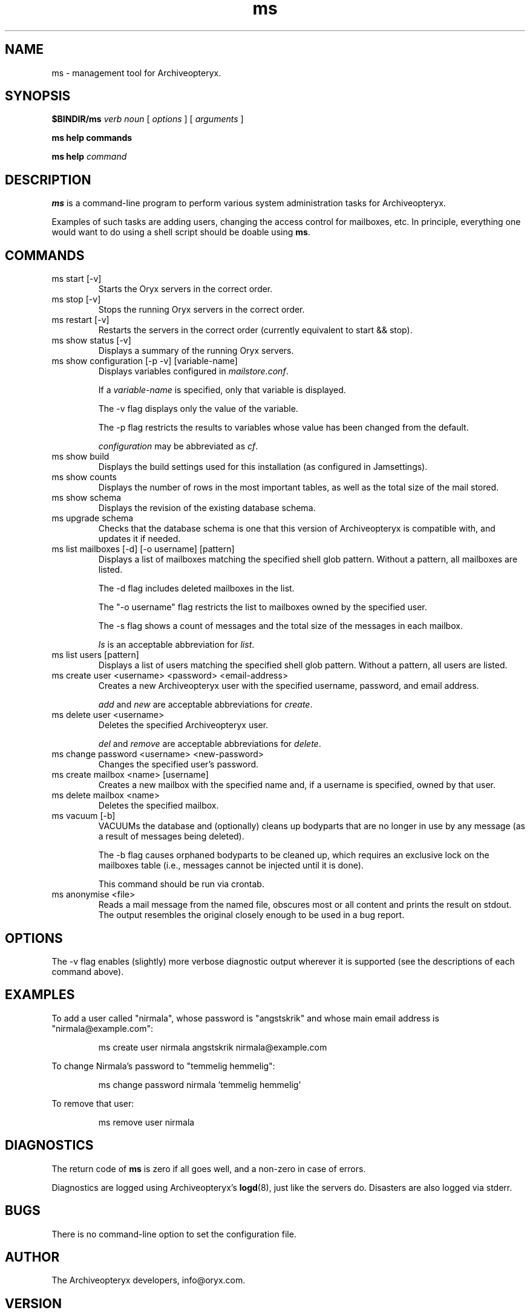 .\" Copyright Oryx Mail Systems GmbH. Enquiries to info@oryx.com, please.
.TH ms 8 2006-01-16 www.oryx.com "Archiveopteryx Documentation"
.SH NAME
ms - management tool for Archiveopteryx.
.SH SYNOPSIS
.B $BINDIR/ms
.I verb
.I noun
[
.I options
] [
.I arguments
]
.PP
.B ms help commands
.PP
.B ms help
.I command
.SH DESCRIPTION
.nh
.PP
.B ms
is a command-line program to perform various system administration
tasks for Archiveopteryx.
.PP
Examples of such tasks are adding users, changing the access control
for mailboxes, etc. In principle, everything one would want to do
using a shell script should be doable using
.BR ms .
.SH COMMANDS
.IP "ms start [-v]"
Starts the Oryx servers in the correct order.
.IP "ms stop [-v]"
Stops the running Oryx servers in the correct order.
.IP "ms restart [-v]"
Restarts the servers in the correct order (currently equivalent to start
&& stop).
.IP "ms show status [-v]"
Displays a summary of the running Oryx servers.
.IP "ms show configuration [-p -v] [variable-name]"
Displays variables configured in
.IR mailstore.conf .
.IP
If a
.I variable-name
is specified, only that variable is displayed.
.IP
The -v flag displays only the value of the variable.
.IP
The -p flag restricts the results to variables whose value has been
changed from the default.
.IP
.I configuration
may be abbreviated as
.IR cf .
.IP "ms show build"
Displays the build settings used for this installation (as configured
in Jamsettings).
.IP "ms show counts"
Displays the number of rows in the most important tables, as well as the
total size of the mail stored.
.IP "ms show schema"
Displays the revision of the existing database schema.
.IP "ms upgrade schema"
Checks that the database schema is one that this version of Archiveopteryx is
compatible with, and updates it if needed.
.IP "ms list mailboxes [-d] [-o username] [pattern]"
Displays a list of mailboxes matching the specified shell glob pattern.
Without a pattern, all mailboxes are listed.
.IP
The -d flag includes deleted mailboxes in the list.
.IP
The "-o username" flag restricts the list to mailboxes owned by the
specified user.
.IP
The -s flag shows a count of messages and the total size of the messages
in each mailbox.
.IP
.I ls
is an acceptable abbreviation for
.IR list .
.IP "ms list users [pattern]"
Displays a list of users matching the specified shell glob pattern.
Without a pattern, all users are listed.
.IP "ms create user <username> <password> <email-address>"
Creates a new Archiveopteryx user with the specified username, password, and
email address.
.IP
.I add
and
.I new
are acceptable abbreviations for
.IR create .
.IP "ms delete user <username>"
Deletes the specified Archiveopteryx user.
.IP
.I del
and
.I remove
are acceptable abbreviations for
.IR delete .
.IP "ms change password <username> <new-password>"
Changes the specified user's password.
.IP "ms create mailbox <name> [username]"
Creates a new mailbox with the specified name and, if a username is
specified, owned by that user.
.IP "ms delete mailbox <name>"
Deletes the specified mailbox.
.IP "ms vacuum [-b]"
VACUUMs the database and (optionally) cleans up bodyparts that are no
longer in use by any message (as a result of messages being deleted).
.IP
The -b flag causes orphaned bodyparts to be cleaned up, which requires
an exclusive lock on the mailboxes table (i.e., messages cannot be
injected until it is done).
.IP
This command should be run via crontab.
.IP "ms anonymise <file>"
Reads a mail message from the named file, obscures most or all content
and prints the result on stdout. The output resembles the original
closely enough to be used in a bug report.
.SH OPTIONS
The -v flag enables (slightly) more verbose diagnostic output wherever
it is supported (see the descriptions of each command above).
.SH EXAMPLES
To add a user called "nirmala", whose password is "angstskrik" and
whose main email address is "nirmala@example.com":
.IP
ms create user nirmala angstskrik nirmala@example.com
.PP
To change Nirmala's password to "temmelig hemmelig":
.IP
ms change password nirmala 'temmelig hemmelig'
.PP
To remove that user:
.IP
ms remove user nirmala
.SH DIAGNOSTICS
The return code of
.B ms
is zero if all goes well, and a non-zero in case of errors.
.PP
Diagnostics are logged using Archiveopteryx's
.BR logd (8),
just like the servers do. Disasters are also logged via stderr.
.SH BUGS
There is no command-line option to set the configuration file.
.SH AUTHOR
The Archiveopteryx developers, info@oryx.com.
.SH VERSION
This man page covers Archiveopteryx version 1.02, released 2006-01-16,
http://www.oryx.com/mailstore/1.02.html.
.SH SEE ALSO
.BR mailstore (7),
.BR mailstore.conf (5),
.BR imapd (8),
.BR logd (8),
.BR ocd (8),
.BR pop3d (8),
.BR smtpd (8),
.BR tlsproxy (8),
.BR oryx (7),
http://www.oryx.com/mailstore/
